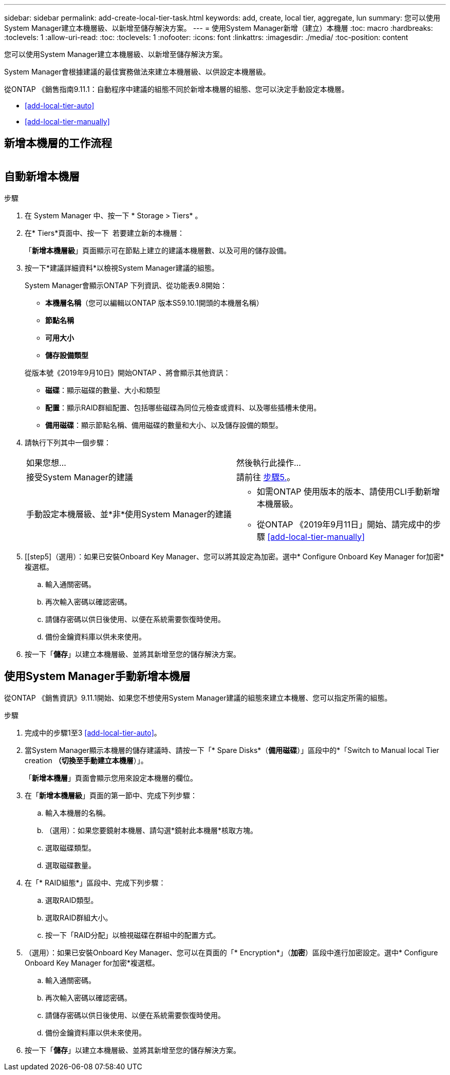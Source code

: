 ---
sidebar: sidebar 
permalink: add-create-local-tier-task.html 
keywords: add, create, local tier, aggregate, lun 
summary: 您可以使用System Manager建立本機層級、以新增至儲存解決方案。 
---
= 使用System Manager新增（建立）本機層
:toc: macro
:hardbreaks:
:toclevels: 1
:allow-uri-read: 
:toc: 
:toclevels: 1
:nofooter: 
:icons: font
:linkattrs: 
:imagesdir: ./media/
:toc-position: content


[role="lead"]
您可以使用System Manager建立本機層級、以新增至儲存解決方案。

System Manager會根據建議的最佳實務做法來建立本機層級、以供設定本機層級。

從ONTAP 《銷售指南9.11.1：自動程序中建議的組態不同於新增本機層的組態、您可以決定手動設定本機層。

--
* <<add-local-tier-auto>>
* <<add-local-tier-manually>>


--


== 新增本機層的工作流程

image:../media/workflow-add-create-local-tier.png[""]



== 自動新增本機層

.步驟
. 在 System Manager 中、按一下 * Storage > Tiers* 。
. 在* Tiers*頁面中、按一下 image:icon-add-local-tier.png[""] 若要建立新的本機層：
+
「*新增本機層級*」頁面顯示可在節點上建立的建議本機層數、以及可用的儲存設備。

. 按一下*建議詳細資料*以檢視System Manager建議的組態。
+
System Manager會顯示ONTAP 下列資訊、從功能表9.8開始：

+
--
** *本機層名稱*（您可以編輯以ONTAP 版本S59.10.1開頭的本機層名稱）
** *節點名稱*
** *可用大小*
** *儲存設備類型*


--
+
從版本號《2019年9月10日》開始ONTAP 、將會顯示其他資訊：

+
** *磁碟*：顯示磁碟的數量、大小和類型
** *配置*：顯示RAID群組配置、包括哪些磁碟為同位元檢查或資料、以及哪些插槽未使用。
** *備用磁碟*：顯示節點名稱、備用磁碟的數量和大小、以及儲存設備的類型。


. 請執行下列其中一個步驟：
+
|===


| 如果您想… | 然後執行此操作… 


 a| 
接受System Manager的建議
 a| 
請前往 <<step5,步驟5.>>。



 a| 
手動設定本機層級、並*非*使用System Manager的建議
 a| 
** 如需ONTAP 使用版本的版本、請使用CLI手動新增本機層級。
** 從ONTAP 《2019年9月11日」開始、請完成中的步驟 <<add-local-tier-manually>>


|===
. [[step5]（選用）：如果已安裝Onboard Key Manager、您可以將其設定為加密。選中* Configure Onboard Key Manager for加密*複選框。
+
.. 輸入通關密碼。
.. 再次輸入密碼以確認密碼。
.. 請儲存密碼以供日後使用、以便在系統需要恢復時使用。
.. 備份金鑰資料庫以供未來使用。


. 按一下「*儲存*」以建立本機層級、並將其新增至您的儲存解決方案。




== 使用System Manager手動新增本機層

從ONTAP 《銷售資訊》9.11.1開始、如果您不想使用System Manager建議的組態來建立本機層、您可以指定所需的組態。

.步驟
. 完成中的步驟1至3 <<add-local-tier-auto>>。
. 當System Manager顯示本機層的儲存建議時、請按一下「* Spare Disks*（*備用磁碟*）」區段中的*「Switch to Manual local Tier creation *（切換至手動建立本機層*）」。
+
「*新增本機層*」頁面會顯示您用來設定本機層的欄位。

. 在「*新增本機層級*」頁面的第一節中、完成下列步驟：
+
.. 輸入本機層的名稱。
.. （選用）：如果您要鏡射本機層、請勾選*鏡射此本機層*核取方塊。
.. 選取磁碟類型。
.. 選取磁碟數量。


. 在「* RAID組態*」區段中、完成下列步驟：
+
.. 選取RAID類型。
.. 選取RAID群組大小。
.. 按一下「RAID分配」以檢視磁碟在群組中的配置方式。


. （選用）：如果已安裝Onboard Key Manager、您可以在頁面的「* Encryption*」（*加密*）區段中進行加密設定。選中* Configure Onboard Key Manager for加密*複選框。
+
.. 輸入通關密碼。
.. 再次輸入密碼以確認密碼。
.. 請儲存密碼以供日後使用、以便在系統需要恢復時使用。
.. 備份金鑰資料庫以供未來使用。


. 按一下「*儲存*」以建立本機層級、並將其新增至您的儲存解決方案。

